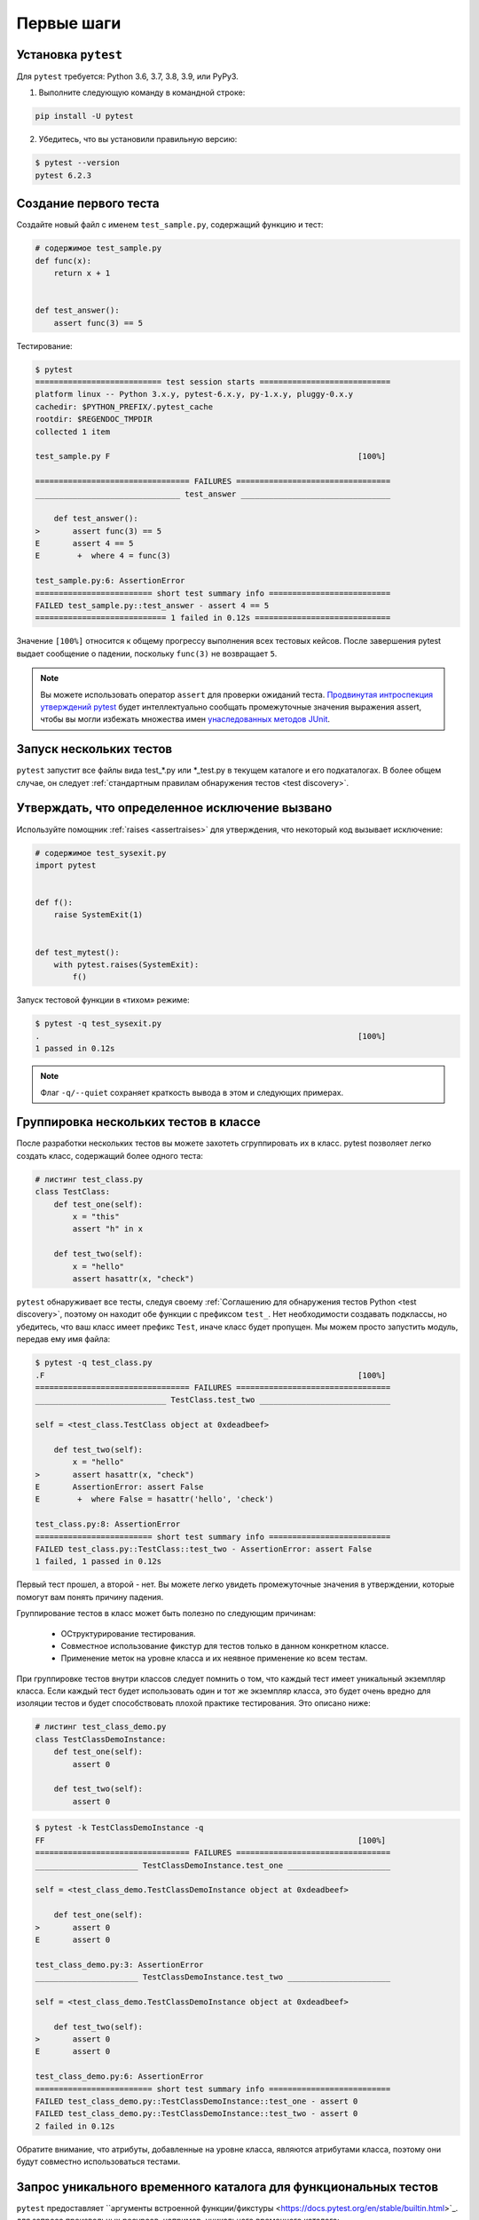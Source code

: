 .. _get-started:

Первые шаги
===================================

.. _`getstarted`:
.. _`installation`:

Установка ``pytest``
----------------------------------------

Для ``pytest`` требуется: Python 3.6, 3.7, 3.8, 3.9, или PyPy3.

1. Выполните следующую команду в командной строке:

.. code-block:: bash

    pip install -U pytest

2. Убедитесь, что вы установили правильную версию:

.. code-block:: bash

    $ pytest --version
    pytest 6.2.3

.. _`simpletest`:

Создание первого теста
----------------------------------------------------------

Создайте новый файл с именем ``test_sample.py``, содержащий функцию и тест:

.. code-block:: python

    # содержимое test_sample.py
    def func(x):
        return x + 1


    def test_answer():
        assert func(3) == 5

Тестирование:

.. code-block:: pytest

    $ pytest
    =========================== test session starts ============================
    platform linux -- Python 3.x.y, pytest-6.x.y, py-1.x.y, pluggy-0.x.y
    cachedir: $PYTHON_PREFIX/.pytest_cache
    rootdir: $REGENDOC_TMPDIR
    collected 1 item

    test_sample.py F                                                     [100%]

    ================================= FAILURES =================================
    _______________________________ test_answer ________________________________

        def test_answer():
    >       assert func(3) == 5
    E       assert 4 == 5
    E        +  where 4 = func(3)

    test_sample.py:6: AssertionError
    ========================= short test summary info ==========================
    FAILED test_sample.py::test_answer - assert 4 == 5
    ============================ 1 failed in 0.12s =============================

Значение ``[100%]`` относится к общему прогрессу выполнения всех тестовых кейсов. После завершения pytest
выдает сообщение о падении, поскольку ``func(3)`` не возвращает ``5``.

.. note::

    Вы можете использовать оператор ``assert`` для проверки ожиданий теста.
    `Продвинутая интроспекция утверждений pytest <http://docs.python.org/reference/simple_stmts.html#the-assert-statement>`_
    будет интеллектуально сообщать промежуточные значения выражения assert, чтобы вы могли избежать множества
    имен `унаследованных методов JUnit <http://docs.python.org/library/unittest.html#test-cases>`_.

Запуск нескольких тестов
----------------------------------------------------------

``pytest`` запустит все файлы вида test_*.py или \*_test.py в текущем каталоге и его
подкаталогах. В более общем случае, он следует :ref:`стандартным правилам обнаружения тестов <test discovery>`.


Утверждать, что определенное исключение вызвано
--------------------------------------------------------------

Используйте помощник :ref:`raises <assertraises>` для утверждения, что некоторый код вызывает исключение:

.. code-block:: python

    # содержимое test_sysexit.py
    import pytest


    def f():
        raise SystemExit(1)


    def test_mytest():
        with pytest.raises(SystemExit):
            f()

Запуск тестовой функции в «тихом» режиме:

.. code-block:: pytest

    $ pytest -q test_sysexit.py
    .                                                                    [100%]
    1 passed in 0.12s

.. note::

    Флаг ``-q/--quiet`` сохраняет краткость вывода в этом и следующих примерах.

Группировка нескольких тестов в классе
--------------------------------------------------------------

.. regendoc:wipe

После разработки нескольких тестов вы можете захотеть сгруппировать их в класс. pytest позволяет легко
создать класс, содержащий более одного теста:

.. code-block:: python

    # листинг test_class.py
    class TestClass:
        def test_one(self):
            x = "this"
            assert "h" in x

        def test_two(self):
            x = "hello"
            assert hasattr(x, "check")

``pytest`` обнаруживает все тесты, следуя своему :ref:`Соглашению для обнаружения тестов Python <test discovery>`,
поэтому он находит обе функции с префиксом ``test_``. Нет необходимости создавать подклассы, но убедитесь,
что ваш класс имеет префикс ``Test``, иначе класс будет пропущен. Мы можем просто запустить модуль,
передав ему имя файла:

.. code-block:: pytest

    $ pytest -q test_class.py
    .F                                                                   [100%]
    ================================= FAILURES =================================
    ____________________________ TestClass.test_two ____________________________

    self = <test_class.TestClass object at 0xdeadbeef>

        def test_two(self):
            x = "hello"
    >       assert hasattr(x, "check")
    E       AssertionError: assert False
    E        +  where False = hasattr('hello', 'check')

    test_class.py:8: AssertionError
    ========================= short test summary info ==========================
    FAILED test_class.py::TestClass::test_two - AssertionError: assert False
    1 failed, 1 passed in 0.12s

Первый тест прошел, а второй - нет. Вы можете легко увидеть промежуточные значения в утверждении,
которые помогут вам понять причину падения.

Группирование тестов в класс может быть полезно по следующим причинам:

 * ОСтруктурирование тестирования.
 * Совместное использование фикстур для тестов только в данном конкретном классе.
 * Применение меток на уровне класса и их неявное применение ко всем тестам.

При группировке тестов внутри классов следует помнить о том, что каждый тест имеет уникальный экземпляр класса.
Если каждый тест будет использовать один и тот же экземпляр класса, это будет очень вредно для изоляции тестов
и будет способствовать плохой практике тестирования.
Это описано ниже:

.. regendoc:wipe

.. code-block:: python

    # листинг test_class_demo.py
    class TestClassDemoInstance:
        def test_one(self):
            assert 0

        def test_two(self):
            assert 0


.. code-block:: pytest

    $ pytest -k TestClassDemoInstance -q
    FF                                                                   [100%]
    ================================= FAILURES =================================
    ______________________ TestClassDemoInstance.test_one ______________________

    self = <test_class_demo.TestClassDemoInstance object at 0xdeadbeef>

        def test_one(self):
    >       assert 0
    E       assert 0

    test_class_demo.py:3: AssertionError
    ______________________ TestClassDemoInstance.test_two ______________________

    self = <test_class_demo.TestClassDemoInstance object at 0xdeadbeef>

        def test_two(self):
    >       assert 0
    E       assert 0

    test_class_demo.py:6: AssertionError
    ========================= short test summary info ==========================
    FAILED test_class_demo.py::TestClassDemoInstance::test_one - assert 0
    FAILED test_class_demo.py::TestClassDemoInstance::test_two - assert 0
    2 failed in 0.12s

Обратите внимание, что атрибуты, добавленные на уровне класса, являются атрибутами класса, поэтому они
будут совместно использоваться тестами.

Запрос уникального временного каталога для функциональных тестов
-----------------------------------------------------------------

``pytest`` предоставляет ``аргументы встроенной функции/фикстуры <https://docs.pytest.org/en/stable/builtin.html>`_.
для запроса произвольных ресурсов, например, уникального временного каталога:

.. code-block:: python

    # листинг test_tmp_path.py
    def test_needsfiles(tmp_path):
        print(tmp_path)
        assert 0

Укажите имя ``tmp_path`` в сигнатуре тестовой функции, и ``pytest`` будет искать и вызывать фабрику фикстур
для создания ресурса перед выполнением вызова тестовой функции. Перед запуском теста ``pytest``
создает уникальный для каждого теста временный каталог:

.. code-block:: pytest

    $ pytest -q test_tmp_path.py
    F                                                                    [100%]
    ================================= FAILURES =================================
    _____________________________ test_needsfiles ______________________________

    tmp_path = Path('PYTEST_TMPDIR/test_needsfiles0')

        def test_needsfiles(tmp_path):
            print(tmp_path)
    >       assert 0
    E       assert 0

    test_tmpdir.py:3: AssertionError
    --------------------------- Captured stdout call ---------------------------
    PYTEST_TMPDIR/test_needsfiles0
    ========================= short test summary info ==========================
    FAILED test_tmp_path.py::test_needsfiles - assert 0
    1 failed in 0.12s

Более подробная информация об обработке временного каталога доступна по ссылке
:ref:`Временные каталоги и файлы <tmpdir handling>`.

Выяснить, какие встроенные :ref:`фикстуры в pytest <fixtures>` существуют можно по команде:

.. code-block:: bash

    pytest --fixtures   # shows builtin and custom fixtures

Обратите внимание, что эта команда опускает фикстуры с впередистоящим ``_`` , если не добавлена опция ``-v``.

Дополнительная информация
-------------------------------------

Ознакомьтесь с дополнительными ресурсами pytest, которые помогут вам настроить тесты для вашего уникального рабочего процесса:

* ":ref:`usage`" для примеров вызова командной строки
* ":ref:`existingtestsuite`" для работы с уже существующими тестами
* ":ref:`mark`" для получения информации о механизме ``pytest.mark``
* ":ref:`fixtures`" для обеспечения функциональной основы для ваших тестов
* ":ref:`plugins`" для управления и написания плагинов
* ":ref:`goodpractices`" для virtualenv и тестовых макетов
